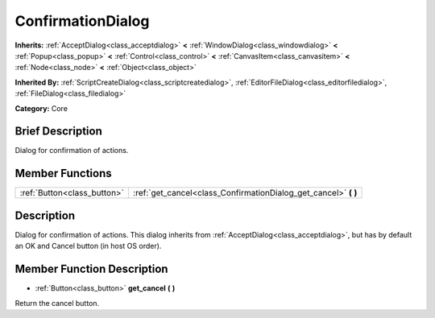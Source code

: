 .. Generated automatically by doc/tools/makerst.py in Godot's source tree.
.. DO NOT EDIT THIS FILE, but the ConfirmationDialog.xml source instead.
.. The source is found in doc/classes or modules/<name>/doc_classes.

.. _class_ConfirmationDialog:

ConfirmationDialog
==================

**Inherits:** :ref:`AcceptDialog<class_acceptdialog>` **<** :ref:`WindowDialog<class_windowdialog>` **<** :ref:`Popup<class_popup>` **<** :ref:`Control<class_control>` **<** :ref:`CanvasItem<class_canvasitem>` **<** :ref:`Node<class_node>` **<** :ref:`Object<class_object>`

**Inherited By:** :ref:`ScriptCreateDialog<class_scriptcreatedialog>`, :ref:`EditorFileDialog<class_editorfiledialog>`, :ref:`FileDialog<class_filedialog>`

**Category:** Core

Brief Description
-----------------

Dialog for confirmation of actions.

Member Functions
----------------

+------------------------------+--------------------------------------------------------------------+
| :ref:`Button<class_button>`  | :ref:`get_cancel<class_ConfirmationDialog_get_cancel>` **(** **)** |
+------------------------------+--------------------------------------------------------------------+

Description
-----------

Dialog for confirmation of actions. This dialog inherits from :ref:`AcceptDialog<class_acceptdialog>`, but has by default an OK and Cancel button (in host OS order).

Member Function Description
---------------------------

.. _class_ConfirmationDialog_get_cancel:

- :ref:`Button<class_button>` **get_cancel** **(** **)**

Return the cancel button.


